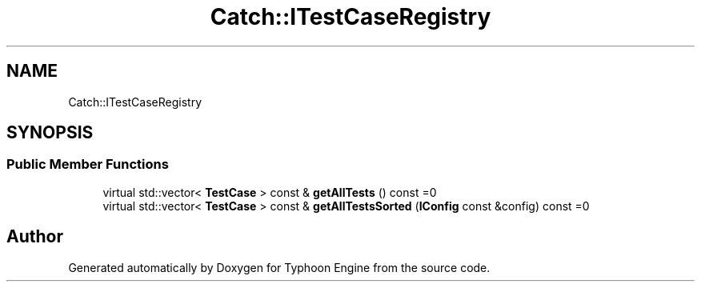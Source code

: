 .TH "Catch::ITestCaseRegistry" 3 "Sat Jul 20 2019" "Version 0.1" "Typhoon Engine" \" -*- nroff -*-
.ad l
.nh
.SH NAME
Catch::ITestCaseRegistry
.SH SYNOPSIS
.br
.PP
.SS "Public Member Functions"

.in +1c
.ti -1c
.RI "virtual std::vector< \fBTestCase\fP > const  & \fBgetAllTests\fP () const =0"
.br
.ti -1c
.RI "virtual std::vector< \fBTestCase\fP > const  & \fBgetAllTestsSorted\fP (\fBIConfig\fP const &config) const =0"
.br
.in -1c

.SH "Author"
.PP 
Generated automatically by Doxygen for Typhoon Engine from the source code\&.
